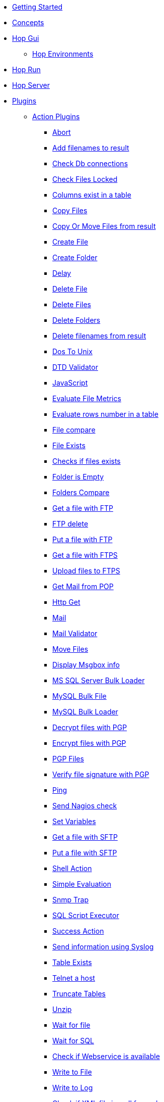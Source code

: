* xref:getting-started.adoc[Getting Started]
* xref:concepts.adoc[Concepts]
* xref:hop-gui/index.adoc[Hop Gui]
** xref:hop-gui/environments/environments.adoc[Hop Environments]
* xref:hop-run/index.adoc[Hop Run]
* xref:hop-server/index.adoc[Hop Server]
* xref:plugins/plugins.adoc[Plugins]
//::=START AUTO GENERATED LINKS
** xref:plugins/actions.adoc[Action Plugins]
*** xref:plugins/actions/abort.adoc[Abort]
*** xref:plugins/actions/addresultfilenames.adoc[Add filenames to result]
*** xref:plugins/actions/checkdbconnection.adoc[Check Db connections]
*** xref:plugins/actions/checkfilelocked.adoc[Check Files Locked]
*** xref:plugins/actions/columnsexist.adoc[Columns exist in a table]
*** xref:plugins/actions/copyfiles.adoc[Copy Files]
*** xref:plugins/actions/copymoveresultfilenames.adoc[Copy Or Move Files from result]
*** xref:plugins/actions/createfile.adoc[Create File]
*** xref:plugins/actions/createfolder.adoc[Create Folder]
*** xref:plugins/actions/delay.adoc[Delay]
*** xref:plugins/actions/deletefile.adoc[Delete File]
*** xref:plugins/actions/deletefiles.adoc[Delete Files]
*** xref:plugins/actions/deletefolders.adoc[Delete Folders]
*** xref:plugins/actions/deleteresultfilenames.adoc[Delete filenames from result]
*** xref:plugins/actions/dostounix.adoc[Dos To Unix]
*** xref:plugins/actions/dtdvalidator.adoc[DTD Validator]
*** xref:plugins/actions/eval.adoc[JavaScript]
*** xref:plugins/actions/evalfilesmetrics.adoc[Evaluate File Metrics]
*** xref:plugins/actions/evaluatetablecontent.adoc[Evaluate rows number in a table]
*** xref:plugins/actions/filecompare.adoc[File compare]
*** xref:plugins/actions/fileexists.adoc[File Exists]
*** xref:plugins/actions/filesexist.adoc[Checks if files exists]
*** xref:plugins/actions/folderisempty.adoc[Folder is Empty]
*** xref:plugins/actions/folderscompare.adoc[Folders Compare]
*** xref:plugins/actions/ftp.adoc[Get a file with FTP]
*** xref:plugins/actions/ftpdelete.adoc[FTP delete]
*** xref:plugins/actions/ftpput.adoc[Put a file with FTP]
*** xref:plugins/actions/ftpsget.adoc[Get a file with FTPS]
*** xref:plugins/actions/ftpsput.adoc[Upload files to FTPS]
*** xref:plugins/actions/getpop.adoc[Get Mail from POP]
*** xref:plugins/actions/http.adoc[Http Get]
*** xref:plugins/actions/mail.adoc[Mail]
*** xref:plugins/actions/mailvalidator.adoc[Mail Validator]
*** xref:plugins/actions/movefiles.adoc[Move Files]
*** xref:plugins/actions/msgboxinfo.adoc[Display Msgbox info]
*** xref:plugins/actions/mssqlbulkload.adoc[MS SQL Server Bulk Loader]
*** xref:plugins/actions/mysqlbulkfile.adoc[MySQL Bulk File]
*** xref:plugins/actions/mysqlbulkload.adoc[MySQL Bulk Loader]
*** xref:plugins/actions/pgpdecryptfiles.adoc[Decrypt files with PGP]
*** xref:plugins/actions/pgpencryptfiles.adoc[Encrypt files with PGP]
*** xref:plugins/actions/pgpfiles.adoc[PGP Files]
*** xref:plugins/actions/pgpverify.adoc[Verify file signature with PGP]
*** xref:plugins/actions/ping.adoc[Ping]
*** xref:plugins/actions/sendnagiospassivecheck.adoc[Send Nagios check]
*** xref:plugins/actions/setvariables.adoc[Set Variables]
*** xref:plugins/actions/sftp.adoc[Get a file with SFTP]
*** xref:plugins/actions/sftpput.adoc[Put a file with SFTP]
*** xref:plugins/actions/shell.adoc[Shell Action]
*** xref:plugins/actions/simpleeval.adoc[Simple Evaluation]
*** xref:plugins/actions/snmptrap.adoc[Snmp Trap]
*** xref:plugins/actions/sql.adoc[SQL Script Executor]
*** xref:plugins/actions/success.adoc[Success Action]
*** xref:plugins/actions/syslog.adoc[Send information using Syslog]
*** xref:plugins/actions/tableexists.adoc[Table Exists]
*** xref:plugins/actions/telnet.adoc[Telnet a host]
*** xref:plugins/actions/truncatetables.adoc[Truncate Tables]
*** xref:plugins/actions/unzip.adoc[Unzip]
*** xref:plugins/actions/waitforfile.adoc[Wait for file]
*** xref:plugins/actions/waitforsql.adoc[Wait for SQL]
*** xref:plugins/actions/webserviceavailable.adoc[Check if Webservice is available]
*** xref:plugins/actions/writetofile.adoc[Write to File]
*** xref:plugins/actions/writetolog.adoc[Write to Log]
*** xref:plugins/actions/xmlwellformed.adoc[Check if XML file is well formed]
*** xref:plugins/actions/xsdvalidator.adoc[XSD Validator]
*** xref:plugins/actions/xslt.adoc[XSL Transformation]
*** xref:plugins/actions/zipfile.adoc[Zip File]
** xref:plugins/databases.adoc[Database Plugins]
*** xref:plugins/databases/as400.adoc[AS400]
*** xref:plugins/databases/cache.adoc[Cache]
*** xref:plugins/databases/db2.adoc[DB2]
*** xref:plugins/databases/dbase.adoc[dbase]
*** xref:plugins/databases/derby.adoc[Apache Derby]
*** xref:plugins/databases/exasol.adoc[Exasol]
*** xref:plugins/databases/firebird.adoc[firebird]
*** xref:plugins/databases/googlebigquery.adoc[Google BigQuery]
*** xref:plugins/databases/greenplum.adoc[Greenplum]
*** xref:plugins/databases/h2.adoc[H2]
*** xref:plugins/databases/hypersonic.adoc[Hypersonic]
*** xref:plugins/databases/infinidb.adoc[InfiniDB]
*** xref:plugins/databases/infobright.adoc[Infobright DB]
*** xref:plugins/databases/informix.adoc[informix]
*** xref:plugins/databases/ingres.adoc[ingres]
*** xref:plugins/databases/interbase.adoc[interbase]
*** xref:plugins/databases/kingbasees.adoc[kingbase es]
*** xref:plugins/databases/mariadb.adoc[Mariadb]
*** xref:plugins/databases/monetdb.adoc[monetdb]
*** xref:plugins/databases/msaccess.adoc[MS access]
*** xref:plugins/databases/mssql.adoc[MS SqlServer]
*** xref:plugins/databases/mssqlnative.adoc[MS SqlServer (Native)]
*** xref:plugins/databases/mysql.adoc[MySql]
*** xref:plugins/databases/netezza.adoc[Netezza]
*** xref:plugins/databases/oracle.adoc[Oracle]
*** xref:plugins/databases/oraclerdb.adoc[Oracle RDB]
*** xref:plugins/databases/postgresql.adoc[PostgreSQL]
*** xref:plugins/databases/redshift.adoc[Redshift]
*** xref:plugins/databases/remedy-ar-system.adoc[Remedy AR System]
*** xref:plugins/databases/sapdb.adoc[MaxDB (SAP DB)]
*** xref:plugins/databases/snowflake.adoc[Snowflake]
*** xref:plugins/databases/sqlbase.adoc[Gupta SQLBase]
*** xref:plugins/databases/sqlite.adoc[SqLite]
*** xref:plugins/databases/sybase.adoc[Sybase]
*** xref:plugins/databases/sybaseiq.adoc[Sybase IQ]
*** xref:plugins/databases/teradata.adoc[Teradata]
*** xref:plugins/databases/universe.adoc[IBM Universe]
*** xref:plugins/databases/vectorwise.adoc[Vectorwise]
*** xref:plugins/databases/vertica.adoc[Vertica]
** xref:plugins/transforms.adoc[Transform Plugins]
*** xref:plugins/transforms/abort.adoc[Abort]
*** xref:plugins/transforms/addsequence.adoc[Add Sequence]
*** xref:plugins/transforms/addxml.adoc[Add XML]
*** xref:plugins/transforms/analyticquery.adoc[Analytic Query]
*** xref:plugins/transforms/append.adoc[Append]
*** xref:plugins/transforms/beambigqueryinput.adoc[Beam BigQuery Input]
*** xref:plugins/transforms/beambigqueryoutput.adoc[Beam BigQuery Output]
*** xref:plugins/transforms/beamconsume.adoc[Beam Kafka Consume]
*** xref:plugins/transforms/beaminput.adoc[Beam Input]
*** xref:plugins/transforms/beamoutput.adoc[Beam Output]
*** xref:plugins/transforms/beamproduce.adoc[Beam Kafka Produce]
*** xref:plugins/transforms/beampublisher.adoc[Beam GCP Pub/Sub : Publish]
*** xref:plugins/transforms/beamsubscriber.adoc[Beam GCP Pub/Sub : Subscribe]
*** xref:plugins/transforms/beamtimestamp.adoc[Beam Timestamp]
*** xref:plugins/transforms/beamwindow.adoc[Beam Window]
*** xref:plugins/transforms/blockingtransform.adoc[Blocking]
*** xref:plugins/transforms/blockuntiltransformsfinish.adoc[Blocking until transforms finish]
*** xref:plugins/transforms/calculator.adoc[Calculator]
*** xref:plugins/transforms/changefileencoding.adoc[Change file encoding]
*** xref:plugins/transforms/checksum.adoc[Checksum]
*** xref:plugins/transforms/clonerow.adoc[Clone row]
*** xref:plugins/transforms/closure.adoc[Closure]
*** xref:plugins/transforms/columnexists.adoc[Column exists]
*** xref:plugins/transforms/combinationlookup.adoc[Combination lookup]
*** xref:plugins/transforms/constant.adoc[Add Constants]
*** xref:plugins/transforms/creditcardvalidator.adoc[Credit card validator]
*** xref:plugins/transforms/csvinput.adoc[CSV File Input]
*** xref:plugins/transforms/cubeinput.adoc[Cube input]
*** xref:plugins/transforms/cubeoutput.adoc[Cube output]
*** xref:plugins/transforms/databasejoin.adoc[Database Join]
*** xref:plugins/transforms/databaselookup.adoc[Database Lookup]
*** xref:plugins/transforms/datagrid.adoc[Data Grid]
*** xref:plugins/transforms/dbproc.adoc[DB procedure]
*** xref:plugins/transforms/delay.adoc[Delay]
*** xref:plugins/transforms/delete.adoc[Delete]
*** xref:plugins/transforms/denormaliser.adoc[Row Denormaliser]
*** xref:plugins/transforms/detectemptystream.adoc[Detect Empty Stream]
*** xref:plugins/transforms/detectlastrow.adoc[Detect last row]
*** xref:plugins/transforms/dimensionlookup.adoc[Dimension lookup]
*** xref:plugins/transforms/dynamicsqlrow.adoc[Dynamic SQL row]
*** xref:plugins/transforms/edi2xml.adoc[Edi to XML]
*** xref:plugins/transforms/excelinput.adoc[Excel input]
*** xref:plugins/transforms/exceloutput.adoc[Excel output]
*** xref:plugins/transforms/excelwriter.adoc[Excel writer]
*** xref:plugins/transforms/execprocess.adoc[Execute process]
*** xref:plugins/transforms/execsqlrow.adoc[Exec SQL row]
*** xref:plugins/transforms/fieldschangesequence.adoc[Fields change sequence]
*** xref:plugins/transforms/fieldsplitter.adoc[Fields splitter]
*** xref:plugins/transforms/fileexists.adoc[File exists]
*** xref:plugins/transforms/filelocked.adoc[File locked]
*** xref:plugins/transforms/filesfromresult.adoc[Files from result]
*** xref:plugins/transforms/filestoresult.adoc[Files to result]
*** xref:plugins/transforms/filterrows.adoc[Files to rows]
*** xref:plugins/transforms/flattener.adoc[Flattener]
*** xref:plugins/transforms/fuzzymatch.adoc[Fuzzy match]
*** xref:plugins/transforms/getfilenames.adoc[Get filenames]
*** xref:plugins/transforms/getfilesrowcount.adoc[Get files rowcount]
*** xref:plugins/transforms/getslavesequence.adoc[Get slave sequence]
*** xref:plugins/transforms/getsubfolders.adoc[Get SubFolder names]
*** xref:plugins/transforms/gettablenames.adoc[Get table names]
*** xref:plugins/transforms/getvariable.adoc[Get variable]
*** xref:plugins/transforms/getxmldata.adoc[Get Data From XML]
*** xref:plugins/transforms/http.adoc[HTTP client]
*** xref:plugins/transforms/httppost.adoc[HTTP Post]
*** xref:plugins/transforms/ifnull.adoc[If Null]
*** xref:plugins/transforms/insertupdate.adoc[Insert - Update]
*** xref:plugins/transforms/janino.adoc[User Defined Java Expression]
*** xref:plugins/transforms/javafilter.adoc[Java Filter]
*** xref:plugins/transforms/javascript.adoc[Modified Java Script Value]
*** xref:plugins/transforms/joinrows.adoc[Join Rows]
*** xref:plugins/transforms/jsoninput.adoc[JSON Input]
*** xref:plugins/transforms/jsonoutput.adoc[JSON Output]
*** xref:plugins/transforms/ldapinput.adoc[LDAP Input]
*** xref:plugins/transforms/ldapoutput.adoc[LDAP Output]
*** xref:plugins/transforms/ldifinput.adoc[LDIF Input]
*** xref:plugins/transforms/loadfileinput.adoc[Load File Input]
*** xref:plugins/transforms/mail.adoc[Mail]
*** xref:plugins/transforms/mailinput.adoc[Email Messages Input]
*** xref:plugins/transforms/mailvalidator.adoc[Mail Validator]
*** xref:plugins/transforms/memgroupby.adoc[Memory Group By]
*** xref:plugins/transforms/mergejoin.adoc[Merge Join]
*** xref:plugins/transforms/mergerows.adoc[Merge rows (diff)]
*** xref:plugins/transforms/multimerge.adoc[Multiway Merge Join]
*** xref:plugins/transforms/normaliser.adoc[Row Normaliser]
*** xref:plugins/transforms/nullif.adoc[Null If]
*** xref:plugins/transforms/numberrange.adoc[Number range]
*** xref:plugins/transforms/pgbulkloader.adoc[PostgreSQL Bulk Loader]
*** xref:plugins/transforms/pgpdecryptstream.adoc[PGP decrypt stream]
*** xref:plugins/transforms/pgpencryptstream.adoc[PGP encrypt stream]
*** xref:plugins/transforms/processfiles.adoc[Process files]
*** xref:plugins/transforms/propertyinput.adoc[Property Input]
*** xref:plugins/transforms/propertyoutput.adoc[Properties Output]
*** xref:plugins/transforms/randomvalue.adoc[Generate Random Value]
*** xref:plugins/transforms/recordsfromstream.adoc[Get records from stream ]
*** xref:plugins/transforms/regexeval.adoc[Regex Evaluation]
*** xref:plugins/transforms/replacestring.adoc[Replace in String]
*** xref:plugins/transforms/reservoirsampling.adoc[Reservoir Sampling]
*** xref:plugins/transforms/rest.adoc[Rest Client]
*** xref:plugins/transforms/rowgenerator.adoc[Row Generator]
*** xref:plugins/transforms/rowsfromresult.adoc[Get Rows from Result]
*** xref:plugins/transforms/rowstoresult.adoc[Get Rows from Result]
*** xref:plugins/transforms/rssinput.adoc[RSS Input]
*** xref:plugins/transforms/rssoutput.adoc[RSS output]
*** xref:plugins/transforms/selectvalues.adoc[Select Values]
*** xref:plugins/transforms/setvalueconstant.adoc[Set field value to a constant]
*** xref:plugins/transforms/setvaluefield.adoc[Set field Value]
*** xref:plugins/transforms/setvariable.adoc[Set Variables]
*** xref:plugins/transforms/sort.adoc[Sort Rows]
*** xref:plugins/transforms/sortedmerge.adoc[Sorted Merge]
*** xref:plugins/transforms/splitfieldtorows.adoc[SQL File Output]
*** xref:plugins/transforms/sql.adoc[Execute SQL]
*** xref:plugins/transforms/sqlfileoutput.adoc[SQL File Output]
*** xref:plugins/transforms/ssh.adoc[Run SSH commands]
*** xref:plugins/transforms/streamlookup.adoc[Stream Lookup]
*** xref:plugins/transforms/stringcut.adoc[Strings cut]
*** xref:plugins/transforms/stringoperations.adoc[String operations]
*** xref:plugins/transforms/switchcase.adoc[Switch-Case]
*** xref:plugins/transforms/synchronizeaftermerge.adoc[Synchronize after merge ]
*** xref:plugins/transforms/syslog.adoc[Send Message to Syslog]
*** xref:plugins/transforms/systemdata.adoc[Get System Info]
*** xref:plugins/transforms/tablecompare.adoc[Table Compare]
*** xref:plugins/transforms/tableexists.adoc[Table Exists]
*** xref:plugins/transforms/tableinput.adoc[Table Input]
*** xref:plugins/transforms/tableoutput.adoc[Table Output]
*** xref:plugins/transforms/terafast.adoc[Teradata Bulk Loader]
*** xref:plugins/transforms/textfileinput.adoc[Text File Input]
*** xref:plugins/transforms/textfileoutput.adoc[Text File Output]
*** xref:plugins/transforms/uniquerows.adoc[Unique Rows]
*** xref:plugins/transforms/uniquerowsbyhashset.adoc[Unique Rows (HashSet)]
*** xref:plugins/transforms/update.adoc[Update]
*** xref:plugins/transforms/userdefinedjavaclass.adoc[User Defined Java Class]
*** xref:plugins/transforms/validator.adoc[Data Validator]
*** xref:plugins/transforms/valuemapper.adoc[Value Mapper]
*** xref:plugins/transforms/webserviceavailable.adoc[Check if webservice is available]
*** xref:plugins/transforms/writetolog.adoc[Write to log]
*** xref:plugins/transforms/xmlinputstream.adoc[XML Input Stream (StAX) ]
*** xref:plugins/transforms/xmljoin.adoc[XML Join]
*** xref:plugins/transforms/xmloutput.adoc[XML Output]
*** xref:plugins/transforms/xsdvalidator.adoc[XSD Validator]
*** xref:plugins/transforms/xslt.adoc[XSL Transformation]
*** xref:plugins/transforms/yamlinput.adoc[Yaml Input]
*** xref:plugins/transforms/zipfile.adoc[Zip file]
//::=END AUTO GENERATED LINKS
* xref:samples/plugins.adoc[Samples]
** xref:samples/dummy-plugins.adoc[Dummy Sample]
* xref:faq/faq.adoc[Frequently Asked Questions]
** xref:faq/faq1.adoc[What is HOP?]
* xref:image-testpage.adoc[Image testing page]
